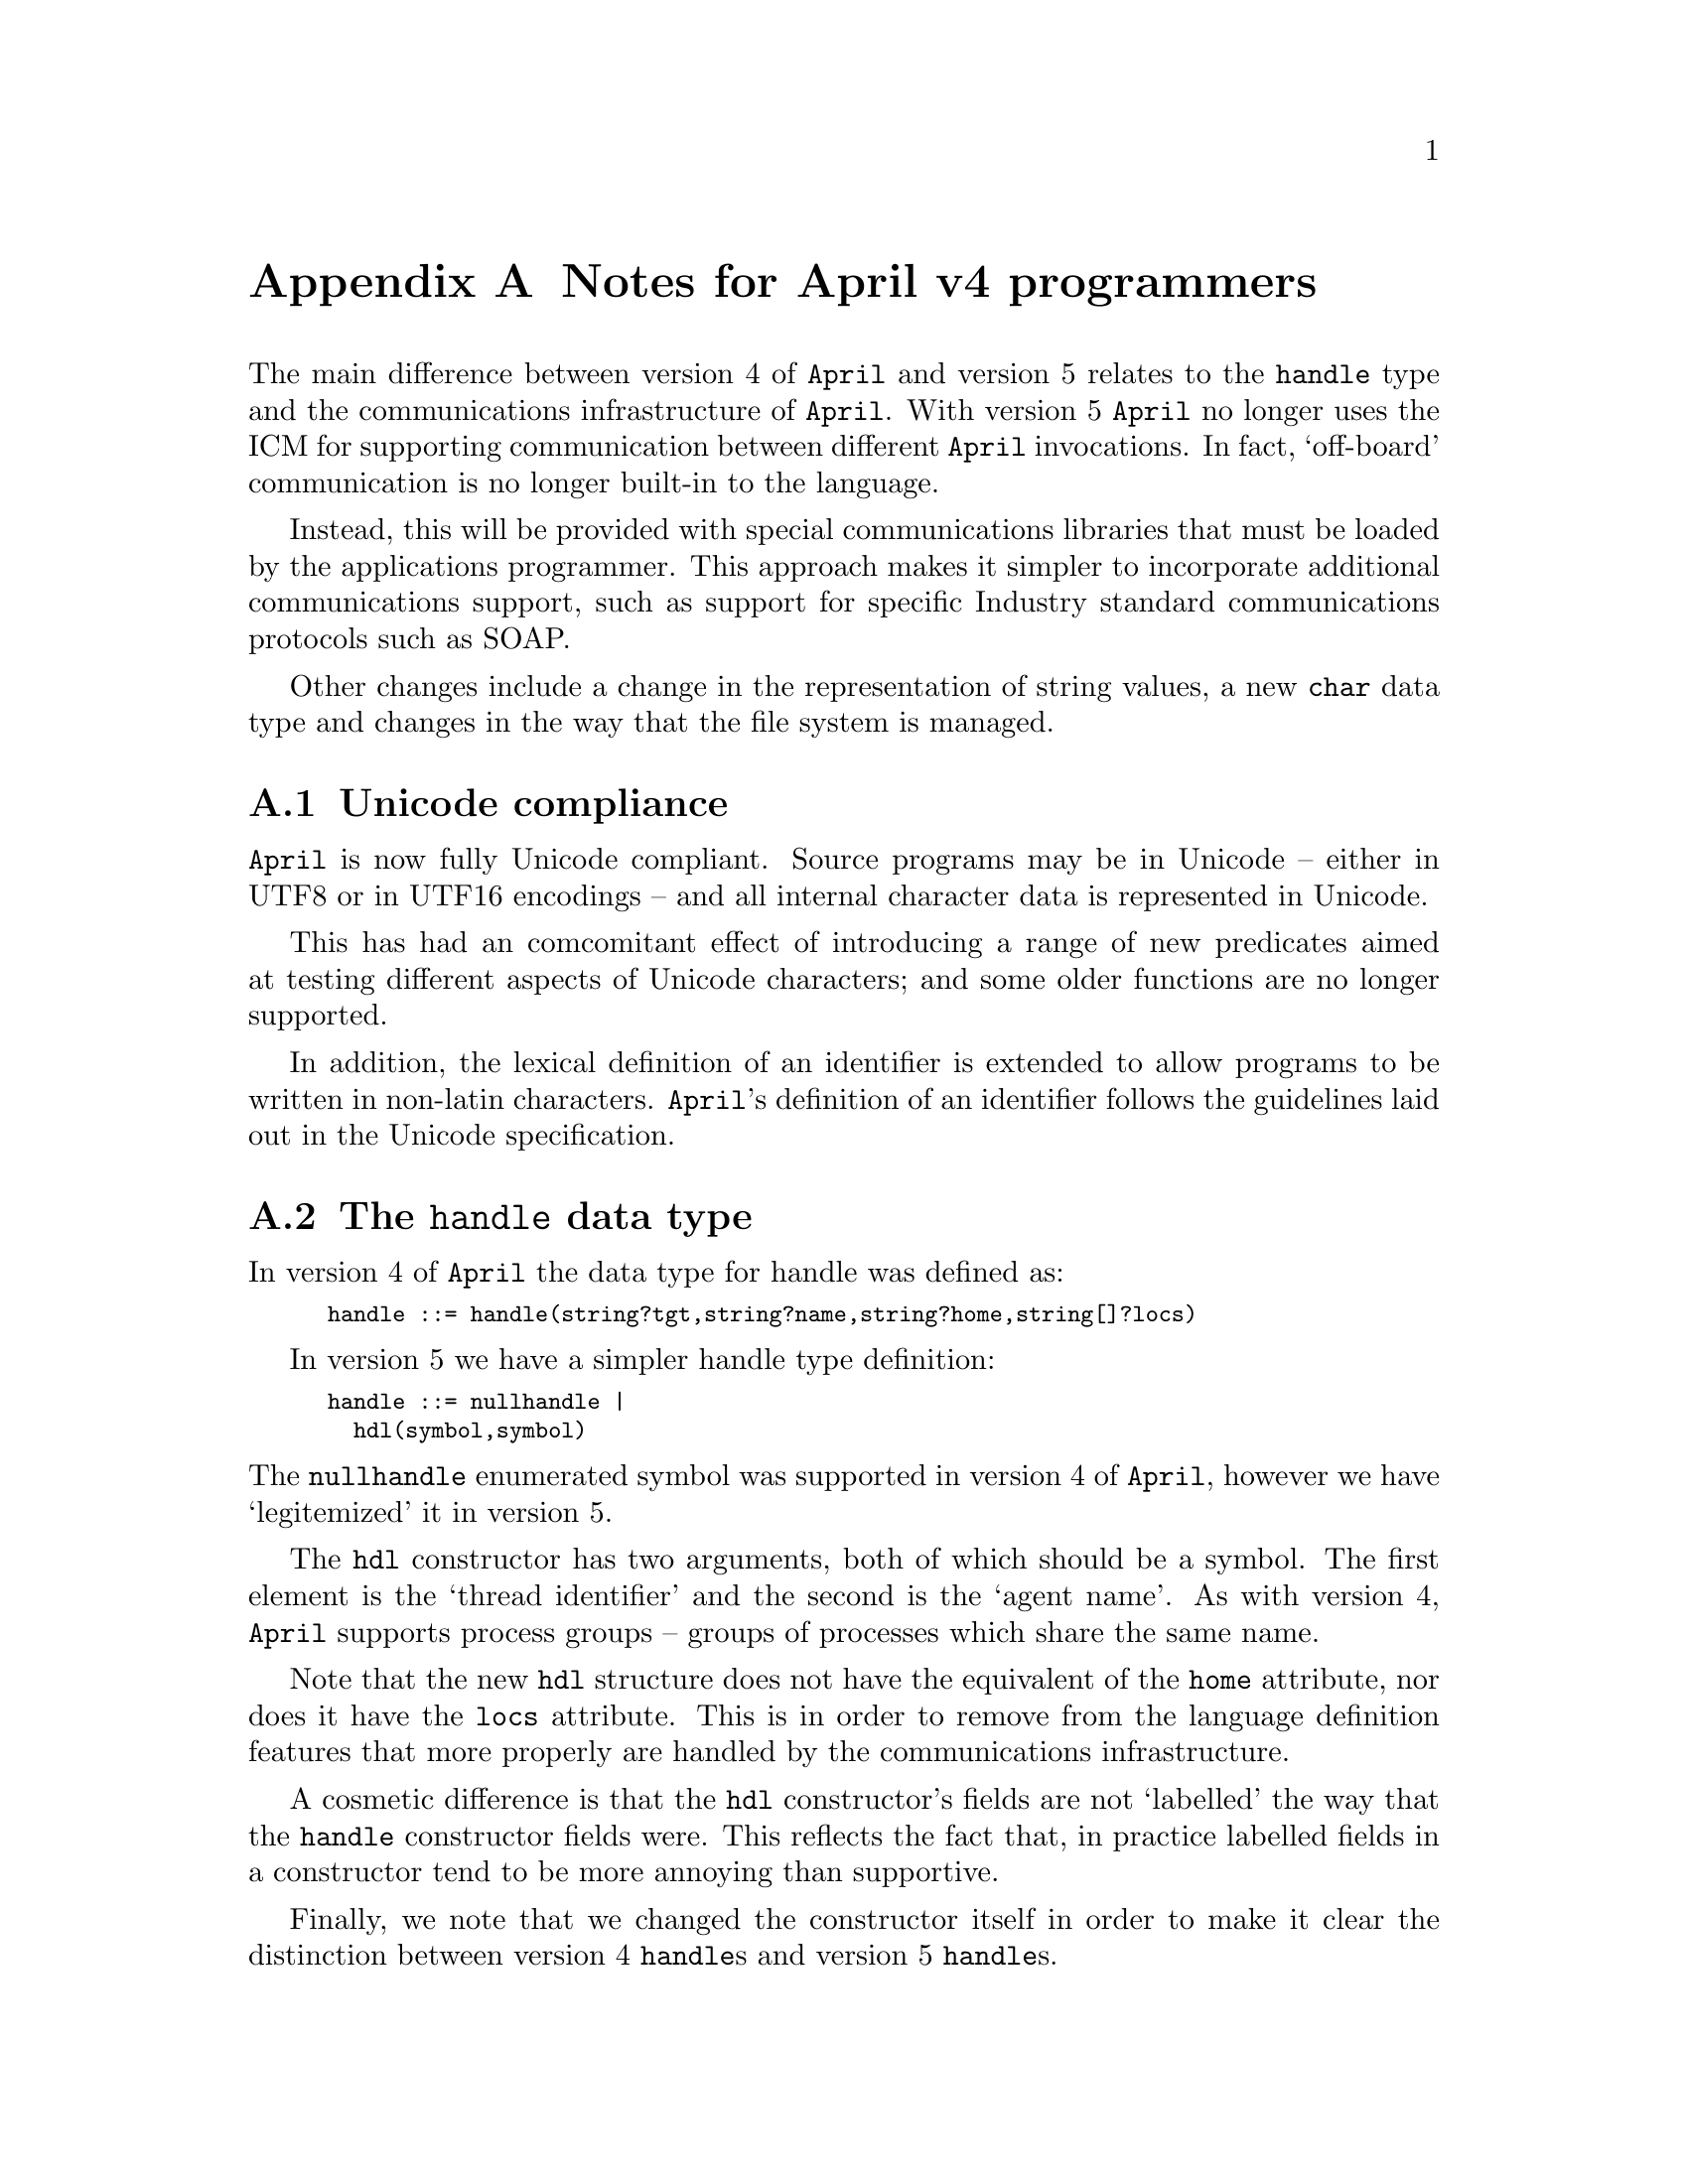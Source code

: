 @node Notes for April v4 programmers
@appendix Notes for April v4 programmers

@noindent
The main difference between version 4 of @code{April} and version 5 relates to the @code{handle} type and the communications infrastructure of @code{April}. With version 5 @code{April} no longer uses the ICM for supporting communication between different @code{April} invocations. In fact, `off-board' communication is no longer built-in to the language.

Instead, this will be provided with special communications libraries that must be loaded by the applications programmer. This approach makes it simpler to incorporate additional communications support, such as support for specific Industry standard communications protocols such as SOAP.

Other changes include a change in the representation of string values, a new @code{char} data type and changes in the way that the file system is managed.

@menu
* Unicode compliance::                  April is now Unicode compliant
* The handle data type::                The handle structure
* Characters and strings::              The form of the string type
* Operators::                           Changes in operator priorities
* Macro language::                      Maros are deprecated
* Communications infrastructure::       How April programs communicate
* URLs and file systems::               How data streams are found
* Any values revisited::                Any values' representation
* Deprecated functions::                Functions no longer supported
* Changed functions::                   Functions whose semantics are changed
* New functions::                       New functions introduced in this release
@end menu

@node Unicode compliance
@appendixsec Unicode compliance
@cindex Unicode compliance

@noindent
@code{April} is now fully Unicode compliant. Source programs may be in Unicode -- either in UTF8 or in UTF16 encodings -- and all internal character data is represented in Unicode.

This has had an comcomitant effect of introducing a range of new predicates aimed at testing different aspects of Unicode characters; and some older functions are no longer supported.

In addition, the lexical definition of an identifier is extended to allow programs to be written in non-latin characters. @code{April}'s definition of an identifier follows the guidelines laid out in the Unicode specification.

@node The handle data type
@appendixsec The @code{handle} data type
@cindex The handle data type

@noindent
In version 4 of @code{April} the data type for handle was defined as:
@smallexample
handle ::= handle(string?tgt,string?name,string?home,string[]?locs)
@end smallexample

In version 5 we have a simpler handle type definition:
@smallexample
handle ::= nullhandle |
  hdl(symbol,symbol)
@end smallexample

@noindent
The @code{nullhandle} enumerated symbol was supported in version 4 of @code{April}, however we have `legitemized' it in version 5.

The @code{hdl} constructor has two arguments, both of which should be a symbol. The first element is the `thread identifier' and the second is the `agent name'. As with version 4, @code{April} supports process groups -- groups of processes which share the same name.

Note that the new @code{hdl} structure does not have the equivalent of the @code{home} attribute, nor does it have the @code{locs} attribute. This is in order to remove from the language definition features that more properly are handled by the communications infrastructure.

A cosmetic difference is that the @code{hdl} constructor's fields are not `labelled' the way that the @code{handle} constructor fields were. This reflects the fact that, in practice labelled fields in a constructor tend to be more annoying than supportive.

Finally, we note that we changed the constructor itself in order to make it clear the distinction between version 4 @code{handle}s and version 5 @code{handle}s.

@node Characters and strings
@appendixsec Strings and Characters
@cindex Characters
@cindex Strings

The semantics of @code{string} values is different in @code{April}; instead of being an opaque type -- as in Version 4 -- a string in Version 5 is a list of characters. We introduce a new data type -- @code{char} -- which denotes a character value and we have slightly modified the syntax of @code{April} to reflect this.

A character literal is written:
@smallexample
''@emph{char}
@end smallexample
where @emph{char} is a string character -- i.e., a character that can appear in a string literal (@pxref{Strings}).

Note that this notation used to refer to a single-character @code{symbol}. That interpretation is no longer supported.

@node Operators
@appendixsec Operators
@cindex operators

In order to make certain common language constructs more convenient we have slightly adjusted a few of the operators' priorities in version 5. The operators concerned are @code{case}, @code{if}, @code{then} and @code{else}; their new declarations are shown below
@smallexample
#op('case,prefix,1190);         -- Case statement/expression

#op('else,right,1195);          -- Conditional statement/expression
#op('then,infix,1190);
#op('if,prefix,1150);
@end smallexample
This has the effect of allowing functions defined in terms of @code{case} analysis to have one fewer level of bracketing:
@smallexample
fact(X) => case @{
  0 => 1
| N => N*fact(N-1)
@};
@end smallexample
and
@smallexample
fact(X) => if X==0 then 1 else N*fact(N-1);
@end smallexample
Note this change should not affect any programs that compile properly under version 4.


@node Macro language
@appendixsec Macro language
@cindex macros

Beginning with version 5, macros are @emph{deprecated}. I.e., @code{April} has an official @emph{presentation} syntax -- as documented in this reference manual for example -- and does not sanction the use of macros to extend the syntax.

Although deprecated, the compiler does still use macros in its implementation of @code{April}. This internal macro language supports most of the macro language of version 4; with a few exceptions. The most notable being that the @code{@@} is not supported at all.


@node Communications infrastructure
@appendixsec Communications infrastructure
@cindex Communications infrastructure

@noindent
Another major change in version 5 is @code{April}'s relationship to communications infrastructure. In version 4 -- and earlier -- communications was `wired-in' to the language. Unfortunately there is no one communications infrastructure that is right in all circumstances.

In the case of the ICM, and of @code{April}'s old-style handles, a thread-to-thread communications model was supported. However, this leads to an unnecessary exposure of internal application's implementation -- which in turn makes it diffult to keep control of the application. There are many legitimate situations where it is unwise to expose an application's implementation structure to the point that the ICM forced one to.

There were other problems also; perhaps the `ugliest' was that two handles could be different and yet refer to the same thread of computation.

Therefore we have chosen to completely separate the particular communications infrastructure used in a given situation from the language itself. This has two immeadiate consequences -- @code{April}'s new @code{hdl} constructor has no `address' information in it (and two @code{handle} terms refer to the same thread iff they are identical) and in order to actually @emph{do} communications between applications a library module is required to be loaded and used.

Currently we supply a simple communications system (SCS) that supports a thread-to-thread communications framework but which is not intended to be used at a large scale or across ownership or application boundaries. In the future, we plan to also offer an additional communications system -- the Agent Communication System (ACS) -- that may be used across such boundaries but which does not itself support a thread-to-thread paradigm.


@node URLs and file systems
@appendixsec URLs and file systems
@cindex URLs and file systems
@cindex How data streams are found

@noindent
The @code{April} system has moved to a URL-based method for locating files. I.e., there is no longer any automatic hierarchic directory searching for files.

This is primarily reflected in the form of a file name as it may appear in a source program or as presented to the file system.

The form of a file name is:

@smallexample
@emph{proto}:@emph{host}/@emph{file}
@end smallexample
where supported protocols currently include @code{http}, @code{file} and @code{sys}.

The @code{http} protocol is used to access the contents of a file from a web server; the @code{April} system uses a very simple version of the @code{http} protocol to access the file.

Currently @code{http} is only support in read-only mode; although that may change in the future.

The @code{file} protocol refers to a file in the host computer's file system.

The @code{sys} protocol refers to a standard @code{April} @emph{system} file. It is normally only used to load standard includes and modules. The precise location of the system `library' may either be a regular file system (i.e., @code{sys} may be mapped to a particular @code{file} directory) or it may be one of the other supported location protocols.

For program sources, @code{April} implements the standard HTTP semantics for accessing relative URLs; i.e., if an @code{April} source file uses an @code{#include} of the form:

@smallexample
#include "myHeader.ah";
@end smallexample
and it was the case that the absolute URL for the source file containing this was:
@smallexample
file:///Users/me/SuperProject/main.ap
@end smallexample
then the URL computed for the header file is:
@smallexample
file:///Users/me/SuperProject/myHeader.ah
@end smallexample
This applies both to included files and any code modules: the latters' URLs being resolved at load-time rather than compile-time.

@node Any values revisited
@appendixsec The representation of @code{any} values
@cindex @code{any} type

@noindent
In version 4 an @code{any} value was represented internally as a pair: the value itself and a string which encoded the value's type. In version 5 this is changed, in that the type is no longer encoded in a string value but is represented using normal @code{April} data structures.

For example, the any value:
@smallexample
any("foo")
@end smallexample
was represented as though it were the constructor term:
@smallexample
??("foo","S")
@end smallexample
where @code{"S"} encoded the fact that the type is a string. In version 5 this is changed to:
@smallexample
??("foo",'#list('#char))
@end smallexample
For the most part this change should have no visible effect on @code{April} programs. This change is one of the many changes that make interoperation between @code{April} and @code{Go!} possible.

@node Deprecated functions
@appendixsec Deprecated functions
@cindex Deprecated functions
@cindex Functions no longer supported

@noindent
A number of built-in functions represent obsolete facilities that have been replaced by more advanced functions. The functions that have been removed from @code{April} are listed here.

@table @asis
@item @code{ascii}
This function is based on @code{April}'s prior assumption about characters and symbols of length 1. This function is no longer valid, use @code{charCode} instead to access the Unicode value of a character (@pxref{charCode}).

@item @code{charof}
This function is based on @code{April}'s prior assumption about characters and symbols of length 1. This function is no longer valid, use @code{charOf} instead to map a Unicode value into a character (@pxref{charOf}).

@item @code{nthchar}
This function is based on @code{April}'s prior assumption about strings. @code{April} @code{string}s are now simply lists of @code{char}acters; so this function is obsolete. Use @code{#} (@pxref{#}) instead to access the nth element of a list.

@item @code{nthascii} (removed)
This function is based on @code{April}'s prior assumption about strings. @code{April} @code{string}s are now simply lists of @code{char}acters; so this function is obsolete. Use @code{#} (@pxref{#}) instead to access the nth element of a list.

@item @code{ascii2sym} (removed)
This function is based on @code{April}'s prior assumption about characters and symbols. This function is no longer valid. To map a list of Unicode characters into a symbol one can use:

@smallexample
implode(@emph{Exp}//((X)=>charOf(X)))
@end smallexample
where @pxref{implode} converts a list of characters into a @code{symbol}.

@item @code{sym2ascii} (removed)
This function is based on @code{April}'s prior assumption about characters and symbols. This function is no longer valid. To map a symbol into a list of Unicode characters one can use:

@smallexample
explode(@emph{Exp})//((X)=>charCode(X)))
@end smallexample
where @pxref{explode} converts a @code{symbol} into a list of characters.

@item @code{strlen} (removed)
This function is based on @code{April}'s prior assumption about strings. @code{April} @code{string}s are now simply lists of @code{char}acters; so this function is obsolete. Use @code{listlen} (@pxref{listlen}) instead to compute the length of a list.

@item @code{sprintf}
This function is obsolete. In most cases formatting can be achieved with the string formatting operators @code{^} and @code{~}. Other special cases can be handled using the @code{num2str} function.

@item @code{hdl2str}
This function is obsolete. Handle formatting can be achieved with the string formatting operators @code{^} and @code{~}.

@item @code{any2str}
This function is obsolete.

@item @code{_any2str}
This function is obsolete.

@item @code{_sig2str}
This function is obsolete.

@item @code{location}
This function is obsolete as @code{April} no longer has a language-level binding to a communications infrastructure. The standard function @code{hostname} (@pxref{host}) has very similar functionality.

@item @code{_agent_alias}
This function is obsolete as the notion of a `agent handle' is obsolete.

@item @code{_analyse_handle}
This function is obsolete as the format of the @code{handle} is now a regular @code{April} constructor term.

@item @code{commserver}
This function is obsolete as @code{April} no longer has a language-level binding to a communications infrastructure. 

@item @code{,+}
This function and pattern is deprecated since @code{April}'s string notation is now based on lists of @code{char}acters. Use the regular list cons operator; i.e., use:

@smallexample
[X,..L]
@end smallexample
instead of
@smallexample
X,+L
@end smallexample
However, these patterns and expressions are still supported by the compiler as synonyms for the list processing equivalent.

@item @code{++}
This function and pattern is deprecated since @code{April}'s string notation is now based on lists of @code{char}acters. Use the regular list append operator; i.e., use:

@smallexample
X<>Y
@end smallexample
instead of
@smallexample
X++Y
@end smallexample
However, @code{++} patterns and expressions are still supported by the compiler as synonyms for the list processing equivalent.

@item @code{fseek}
This function is obsolete.

@item @code{_debugname}
This function is obsolete. If it is required to use a non-standard debugger handle, this can be done at the command line.

@item @code{.!}
This function is no longer supported.

@end table

@node Changed functions
@appendixsec Changed functions
@cindex Changed functions
@cindex Functions with changed semantics

A few functions have had their semantics changed, either to enhance the original or to reflect changes in @code{April} itself.

@table @asis
@item @code{strof}
@item @code{num2str}
@item @code{isLetter}
This function's argument type has been changed from @code{symbol} to @code{char} reflecting the new character data type.
@end table

@node New functions
@appendixsec New functions
@cindex New functions

There are a number of new functions in @code{April}, most of them referring to the Unicode classification of characters.

@table @asis

@item @code{isCcChar}
This predicate is true of the `Other, control char' class of Unicode characters.
@item @code{isCfChar}
This predicate is true of the `Other, format char' class of Unicode characters.
@item @code{isCnChar}
This predicate is true of the `Other, unassigned char' class of Unicode characters.
@item @code{isCoChar}
This predicate is true of the `Other, private char' class of Unicode characters.
@item @code{isCsChar}
This predicate is true of the `Other, surrogate char' class of Unicode characters.
@item @code{isLlChar}
This predicate is true of the `Letter, lowercase char' class of Unicode characters.
@item @code{isLmChar}
This predicate is true of the `Letter, modifier char' class of Unicode characters.
@item @code{isLoChar}
This predicate is true of the `Letter, other char' class of Unicode characters.
@item @code{isLtChar}
This predicate is true of the `Letter, title char' class of Unicode characters.
@item @code{isLuChar}
This predicate is true of the `Letter, uppercase char' class of Unicode characters.
@item @code{isMcChar}
This predicate is true of the `Mark, spacing char' class of Unicode characters.
@item @code{isMeChar}
This predicate is true of the `Mark, enclosing char' class of Unicode characters.
@item @code{isMnChar}
This predicate is true of the `Mark, nonspacing char' class of Unicode characters.
@item @code{isNdChar}
This predicate is true of the `Number, decimal digit' class of Unicode characters.
@item @code{isNlChar}
This predicate is true of the `Number, letter char' class of Unicode characters.
@item @code{isNoChar}
This predicate is true of the `Number, other char' class of Unicode characters.
@item @code{isPcChar}
This predicate is true of the `Punctuation, connector' class of Unicode characters.
@item @code{isPdChar}
This predicate is true of the `Punctuation, dash char' class of Unicode characters.
@item @code{isPeChar}
This predicate is true of the `Punctuation, close char' class of Unicode characters.
@item @code{isPfChar}
This predicate is true of the `Punctuation, final quote' class of Unicode characters.
@item @code{isPiChar}
This predicate is true of the `Punctuation, initial quote' class of Unicode characters.
@item @code{isPoChar}
This predicate is true of the `Punctuation, other char' class of Unicode characters.
@item @code{isPsChar}
This predicate is true of the `Punctuation, open char' class of Unicode characters.
@item @code{isScChar}
This predicate is true of the `Symbol, currency char' class of Unicode characters.
@item @code{isSkChar}
This predicate is true of the `Symbol, modifier char' class of Unicode characters.
@item @code{isSmChar}
This predicate is true of the `Symbol, math char' class of Unicode characters.
@item @code{isSoChar}
This predicate is true of the `Symbol, other char' class of Unicode characters.
@item @code{isZlChar}
This predicate is true of the `Separator, line char' class of Unicode characters.
@item @code{isZpChar}
This predicate is true of the `Separator, para char' class of Unicode characters.
@item @code{isZsChar}
This predicate is true of the `Separator, space char' class of Unicode characters. This includes the ASCII space character itself.
@item @code{digitCode}
The Unicode 3.1 standard has 248 digit characters in it -- characters that represent a numeric value -- as well as many other kinds of numeric characters.

The @code{digitCode} function returns the numeric value associated with these characters.
@item @code{charOf}
This function convert a numeric Unicode value into its equivalent @code{char} value.
@item @code{charCode}
This function returns the Unicode value associated with a @code{char}.
@end table


